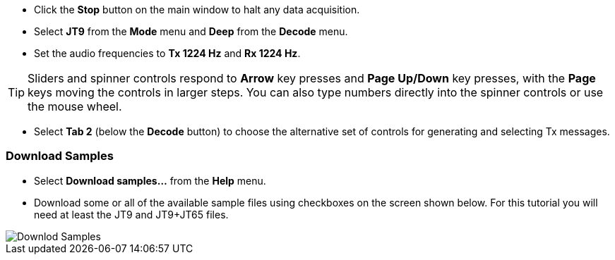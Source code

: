 // Status=review

- Click the *Stop* button on the main window to halt any data acquisition.  

- Select *JT9* from the *Mode* menu and *Deep* from the *Decode* menu.

- Set the audio frequencies to *Tx 1224 Hz* and *Rx 1224 Hz*.  

TIP: Sliders and spinner controls respond to *Arrow* key presses
and *Page Up/Down* key presses, with the *Page* keys moving the
controls in larger steps.  You can also type numbers directly into
the spinner controls or use the mouse wheel.

- Select *Tab 2* (below the *Decode* button) to choose the alternative
set of controls for generating and selecting Tx messages.

[[DOWNLOAD_SAMPLES]]
=== Download Samples

- Select *Download samples...* from the *Help* menu.

- Download some or all of the available sample files using checkboxes
on the screen shown below.  For this tutorial you will need at least
the JT9 and JT9+JT65 files.

image::download_samples.png[align="center",alt="Downlod Samples"]
